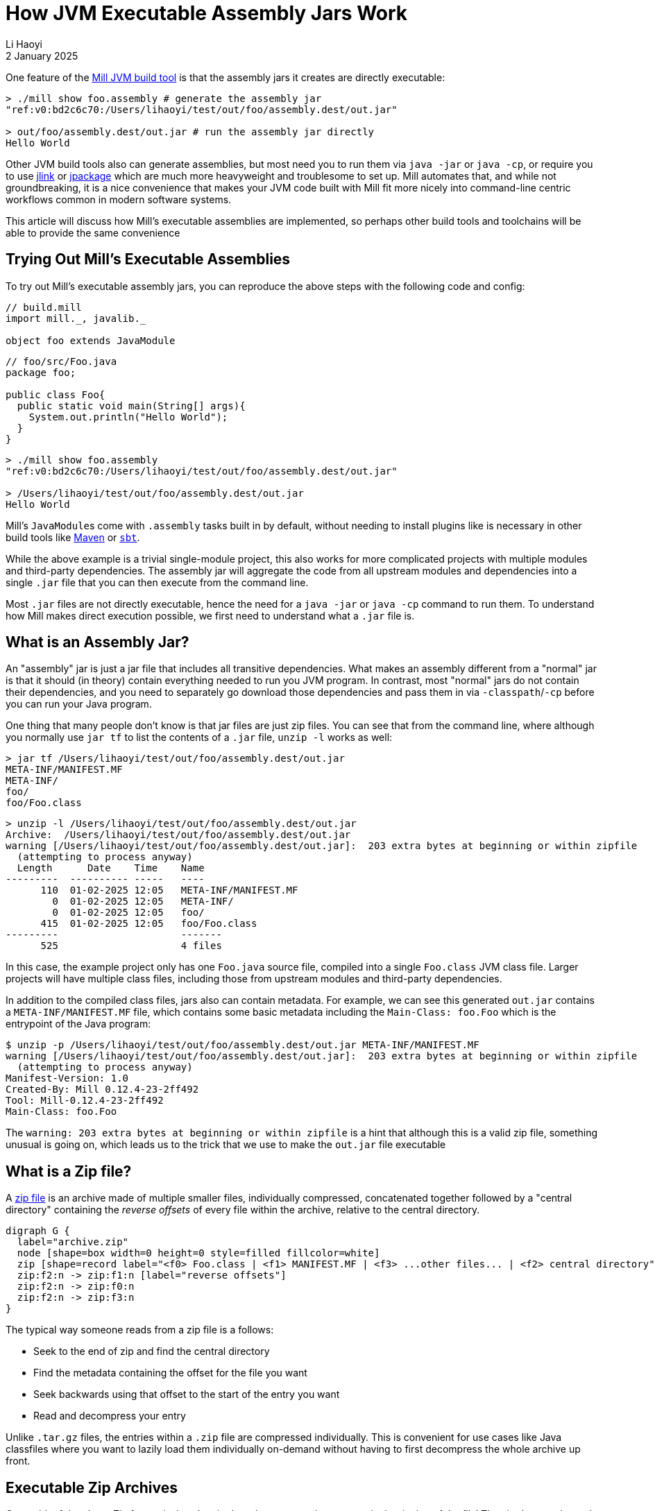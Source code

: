 = How JVM Executable Assembly Jars Work
// tag::header[]
:author: Li Haoyi
:revdate: 2 January 2025
_{author}, {revdate}_



One feature of the https://mill-build.org[Mill JVM build tool] is that the
assembly jars it creates are directly executable:

[source,bash]
----
> ./mill show foo.assembly # generate the assembly jar
"ref:v0:bd2c6c70:/Users/lihaoyi/test/out/foo/assembly.dest/out.jar"

> out/foo/assembly.dest/out.jar # run the assembly jar directly
Hello World
----

Other JVM build tools also can generate assemblies, but most need you to run them
via `java -jar` or `java -cp`,
or require you to use https://docs.oracle.com/en/java/javase/11/tools/jlink.html[jlink] or
https://docs.oracle.com/en/java/javase/17/docs/specs/man/jpackage.html[jpackage]
which are much more heavyweight and troublesome to set up. Mill automates that, and while not
groundbreaking, it is a nice convenience that makes your JVM
code built with Mill fit more nicely into command-line centric workflows common in modern
software systems.

This article will discuss how Mill's executable assemblies are implemented, so perhaps
other build tools and toolchains will be able to provide the same convenience

// end::header[]

== Trying Out Mill's Executable Assemblies

To try out Mill's executable assembly jars, you can reproduce the above steps
with the following code and config:

[source,scala]
----
// build.mill
import mill._, javalib._

object foo extends JavaModule
----

[source,java]
----
// foo/src/Foo.java
package foo;

public class Foo{
  public static void main(String[] args){
    System.out.println("Hello World");
  }
}
----

[source,bash]
----
> ./mill show foo.assembly
"ref:v0:bd2c6c70:/Users/lihaoyi/test/out/foo/assembly.dest/out.jar"

> /Users/lihaoyi/test/out/foo/assembly.dest/out.jar
Hello World
----

Mill's ``JavaModule``s come with `.assembly` tasks built in by default, without needing
to install plugins like is necessary in other build tools like
https://maven.apache.org/plugins/maven-assembly-plugin/usage.html[Maven] or
https://github.com/sbt/sbt-assembly[`sbt`].

While the above example is a trivial single-module project, this also works for more complicated
projects with multiple modules and third-party dependencies. The assembly jar will aggregate
the code from all upstream modules and dependencies into a single `.jar` file that you can then
execute from the command line.

Most `.jar` files are not directly executable, hence the need for a `java -jar` or `java -cp`
command to run them. To understand how Mill makes direct execution
possible, we first need to understand what a `.jar` file is.

== What is an Assembly Jar?

An "assembly" jar is just a jar file that includes all transitive dependencies.
What makes an assembly different from a "normal" jar is that it should (in theory) contain
everything needed to run you JVM program. In contrast, most "normal" jars do not contain
their dependencies, and you need to separately go download those dependencies and pass them in
via `-classpath`/`-cp` before you can run your Java program.

One thing that many people don't know is that jar files are just zip files. You can see
that from the command line, where although you normally use `jar tf` to list the contents
of a `.jar` file, `unzip -l` works as well:

[source,bash]
----
> jar tf /Users/lihaoyi/test/out/foo/assembly.dest/out.jar
META-INF/MANIFEST.MF
META-INF/
foo/
foo/Foo.class
----

[source,bash]
----------
> unzip -l /Users/lihaoyi/test/out/foo/assembly.dest/out.jar
Archive:  /Users/lihaoyi/test/out/foo/assembly.dest/out.jar
warning [/Users/lihaoyi/test/out/foo/assembly.dest/out.jar]:  203 extra bytes at beginning or within zipfile
  (attempting to process anyway)
  Length      Date    Time    Name
---------  ---------- -----   ----
      110  01-02-2025 12:05   META-INF/MANIFEST.MF
        0  01-02-2025 12:05   META-INF/
        0  01-02-2025 12:05   foo/
      415  01-02-2025 12:05   foo/Foo.class
---------                     -------
      525                     4 files
----------

In this case, the example project only has one `Foo.java` source file, compiled into a single
`Foo.class` JVM class file. Larger projects will have multiple class files, including those
from upstream modules and third-party dependencies.

In addition to the compiled class files, jars also can contain metadata. For example, we can see
this generated `out.jar` contains a `META-INF/MANIFEST.MF` file, which contains some basic
metadata including the `Main-Class: foo.Foo` which is the entrypoint of the Java program:

[source,bash]
----
$ unzip -p /Users/lihaoyi/test/out/foo/assembly.dest/out.jar META-INF/MANIFEST.MF
warning [/Users/lihaoyi/test/out/foo/assembly.dest/out.jar]:  203 extra bytes at beginning or within zipfile
  (attempting to process anyway)
Manifest-Version: 1.0
Created-By: Mill 0.12.4-23-2ff492
Tool: Mill-0.12.4-23-2ff492
Main-Class: foo.Foo
----

The `warning:  203 extra bytes at beginning or within zipfile` is a hint that although
this is a valid zip file, something unusual is going on, which leads us to the trick
that we use to make the `out.jar` file executable

== What is a Zip file?

A https://en.wikipedia.org/wiki/ZIP_(file_format)[zip file] is an archive made of multiple smaller files, individually compressed,
concatenated together followed by a "central directory" containing the _reverse offsets_ of
every file within the archive, relative to the central directory.

[graphviz]
....
digraph G {
  label="archive.zip"
  node [shape=box width=0 height=0 style=filled fillcolor=white]
  zip [shape=record label="<f0> Foo.class | <f1> MANIFEST.MF | <f3> ...other files... | <f2> central directory"]
  zip:f2:n -> zip:f1:n [label="reverse offsets"]
  zip:f2:n -> zip:f0:n
  zip:f2:n -> zip:f3:n
}
....

The typical way someone reads from a zip file is a follows:

* Seek to the end of zip and find the central directory
* Find the metadata containing the offset for the file you want
* Seek backwards using that offset to the start of the entry you want
* Read and decompress your entry

Unlike `.tar.gz` files, the entries within a `.zip` file are compressed individually. This
is convenient for use cases like Java classfiles where you want to lazily load them
individually on-demand without having to first decompress the whole archive up front.

== Executable Zip Archives

One quirk of the above Zip format is that _the zip data does not need to start at the
beginning of the file_! The zip data can be at the end of an arbitrarily long file, and
as long as programs can scan to the end of the zip to find the central directory, they
will be able to extract the zip.

[graphviz]
....
digraph G {
  node [shape=box width=0 height=0 style=filled fillcolor=white]
  label="archive.zip"
  extra_label:s ->  zip:fe:n [color=red penwidth=3]
  extra_label [color=white style=invisible]
  zip [shape=record label="<fe> ...extra data... | <f0> Foo.class | <f1> MANIFEST.MF | <f3> ...other files... | <f2> central directory"]
  zip:f2:n -> zip:f1:n
  zip:f2:n -> zip:f0:n
  zip:f2:n -> zip:f3:n
}
....

Thus, we can actually use the `.zip` format in two ways:

1. As a `.zip` file, which is read and extracted starting from the end of the file on the right
2. As something else, such as a bash script, which is read and executed starting from start of the file on the left

This technique is used in common Zip
https://en.wikipedia.org/wiki/Self-extracting_archives[self-extracting archives], where
a short bash script is pre-pended to the zip archive that when run extracts the archive using
`unzip`. Although
this article is about Jars, `.jar` files are really just ``.zip``s with a different name!
So we can prepend a bash script to our `.jar` file to

* Run `java` with the current executable `"$0"` as the classpath
* Pass any of the current executable's command-line arguments `"$@"`as the Java program's command-line arguments
* Allow configuration of the `java` process (since we're no longer calling it ourselves) via a `JAVA_OPTS` environment variable

[graphviz]
....
digraph G {
  label="out.jar"
  left [shape=plaintext label="bash script starts executing at start of file\nruns `java` passing itself as the classpath"]
  right [shape=plaintext label="`java` loads compiled classfiles from jar/zip\nby reading the central directory at end of file"]

  node [shape=box width=0 height=0 style=filled fillcolor=white]
  zip [shape=record label="<fe> exec java $JAVA_OPTS -cp \"$0\" 'foo.Foo' \"$@\" | <f0> Foo.class | <f1> MANIFEST.MF | <f3>...other files... | <f2> central directory"]
  zip:f2:n -> zip:f1:n
  zip:f2:n -> zip:f0:n
  zip:f2:n -> zip:f3:n
  left -> zip:fe:n [color=red penwidth=3]
  zip:f2:s -> right [dir=back color=red penwidth=3]
}
....

If you use `less out.jar` to look at what's inside the Jar file, it looks like this:

[source,bash]
----
exec java $JAVA_OPTS -cp "$0" 'foo.Foo' "$@"
PK^C^D^T^@^H^H^H^@<B5>`"Z^@^@^@^@^@^@^@^@^@^@^@^@^T^@^Q^@META-INF/MANIFEST.MFUT^M^@^G<97>^Pvg<97>^Pvg<97>^Pvgeɱ
<80> ^P^@<D0><FD><C0>^?<B8>^_81s<C9>1<A1><CD>-<DA>^OR^P<C4>^Cu<E9><EF>ESC^Z{<EB><8B><DC>JNcҕ<FA>(<D2><.<DA>=<F1>L7<ED><8F><C7>XjE<A3>^W<AB>^]ٕl<CE>n<B3>
N<91><FA>%<FD>3ri^T*<8F><E1>1<8B><E8>CD<81><82>^WPK^G^HB?^Xo[^@^@^@n^@^@^@PK^C^D
^@^@^@^@^@<B5>`"Z^@^@^@^@^@^@^@^@^@^@^@^@       ^@^Q^@META-INF/UT^M^@^G<97>^Pvg<97>^Pvg<97>^PvgPK^C^D
^@^@^@^@^@<B5>`"Z^@^@^@^@^@^@^@^@^@^@^@^@^D^@^Q^@foo/UT^M^@^G<97>^Pvg<97>^Pvg<97>^PvgPK^C^D^T^@^H^H^H^@<B5>`"Z^@^@^@^@^@^@^@^@^@^@^@^@^M^@^Q^@foo/Foo.classUT^M^@^G<97>^Pvg<97>^Pvg<97>^Pvgm<90><CB>J<C3>@^T<86><FF><D3>[<9A>4<DA><DA><DA>z-<E8>BH]<<98>^G<A8><BA>^Q<8A><8B><A0>B<A4>.\<A5><ED>X<A6>L2^R^S<C1><C7>҅<82>^K^_<C0><87>^R<CF>^DA<85><CE><E2><DC><E6><FB><FF>^C<E7><<F3><EB><FD>^C<C0>      <FA>^NJ([<A8><B8><A8><A2>Fh-<A2><C7><C8>WQ2<F7>/'^K1<CD>^H<B5>c<99><C8><EC><94>P<F6>^FcESCu<D8>^V^^\^W^M<B8><FF><F0><F0><E9>!^S1S:gQ7(~<A4><F6><AF>R<99>da<96><8A>(^^ֱJh<9C>^K<A5><F4>ލN<D5><CC>A^Kk^V<DA>.:X't<96><88>^Hֽ<E9>T®^<F0>ga<C6><E3><F9>p0<B6><D0>c<E8>Nk^?<A4>5<A1>r<A6>g<82><D0>^Ld".<F2>x"<D2><EB>h<A2>xR<89>#<C9>&=<EF>v<99>^K<C1>     u<<9E>N<C5>H^Z<B8><CE>^G^F<C3>><BA>|#<F3>J s%<8E>ESC<DC><F5>9^S<E7><EA><E1>ESC<E8><99>^K<C2>&<C7>Z1,<C3><C6>^V<B6>^?ЃB
<D8>/<B0><DA>+<AF>h<FE><E2>N<E1>]<E5><B3>^Z<E1>N<B1>e<F7>ESCPK^G^H<94>r+6 ^A^@^@<9F>^A^@^@PK^A^B^T^@^T^@^H^H^H^@<B5>`"ZB?^^Xo[^@^@^@n^@^@^@^T^@   ^@^@^@^@^@^@^@^@^@^@^@^@^@^@^@META-INF/MANIFEST.MFUT^E^@^G<97>^PvgPK^A^B
^@
^@^@^@^@^@<B5>`"Z^@^@^@^@^@^@^@^@^@^@^@^@       ^@      ^@^@^@^@^@^@^@^@^@^@^@<AE>^@^@^@META-INF/UT^E^@^G<97>^PvgPK^A^B
^@
^@^@^@^@^@<B5>`"Z^@^@^@^@^@^@^@^@^@^@^@^@^D^@   ^@^@^@^@^@^@^@^@^@^@^@<E6>^@^@^@foo/UT^E^@^G<97>^PvgPK^A^B^T^@^T^@^H^H^H^@<B5>`"Z<94>r+6 ^A^@^@<9F>^A^@^@^M^@     ^@^@^@^@^@^@^@^@^@^@^@^Y^A^@^@foo/Foo.classUT^E^@^G<97>^PvgPK^E^F^@^@^@^@^D^@^D^@
^A^@^@<85>^B^@^@^@^@
/Users/lihaoyi/test/out/foo/assembly.dest/out.jar (END)
----

Here, you can see a single line of `exec java $JAVA_OPTS -cp "$0" 'foo.Foo' "$@"` which
is the bash script we prepended to the zip, followed by the un-intelligible compressed
class file data that makes up the `.jar`. Since now you are running the Java program
via `./out.jar` instead of `java -jar`, we expose the `JAVA_OPTS` environment variable
as a way to pass flags to the `java` command that ends up being run.]

== What about Windows?

The self-executing jar file above works by prepending a shell script. This works on Unix
environments like Linux or Mac, but not on the Windows machines which are also very common.

To fix this, we can replace our shell script zip prefix with a "universal" script that
is both a valid `.sh` program as well as valid `.bat` program, the latter being the
standard windows command line language. Thus, instead of:

[source,bash]
----
exec java  $JAVA_OPTS -cp "$0" 'foo.Foo' "$@"
----

We can instead use:

[source,bash]
----
@ 2>/dev/null # 2>nul & echo off & goto BOF
:
exec java  $JAVA_OPTS -cp "$0" 'foo.Foo' "$@"
exit

:BOF
setlocal
@echo off
java  %JAVA_OPTS% -cp "%~dpnx0" foo.Foo %*
endlocal
exit /B %errorlevel%
----


This universal launcher script is worth digging into.

In a `sh` shell:

* `@ 2>/dev/null # 2>nul & echo off & goto BOF` is an invalid command, but we ignore
  the error because we pipe it to `/dev/null`

* It then runs the `exec java -cp` command

* We `exit` the script before we hit the invalid shell code below

In a `bat` environment:

* We run the first line, doing nothing, until we hit `goto BOF`. This jumps over the `exec java`
  line which is not valid `bat` code, to go straight to the `:BOF` label

* We then run `java -cp`, but with slightly different syntax from the unix/shell version above
  (e.g. `%~dpnx0` instead of `$0`) for windows/bat compatibility

* We then `exit` the script, using `/B %errorlevel%` which is the windows syntax for propagating
  the exit code, before we hit the compressed data below which is not valid `bat` code.

As a result, we have a short script that we can call either from `sh` or `bat`,
that forwards arguments and the script itself (which is also a `.jar` file) to `java -cp`,
and then forwards the exit code back from `java -cp` to the caller. Although the script may
look fragile, the strong backwards compatibility of `.sh` and `.bat` scripts means that
once working it is unlikely to break in future versions of Mac/Linux/Windows.

If we look at the file using `less -n20`, we can now see our universal launcher script
pre-pended to the blobs of compressed classfile data that make up the rest of the jar:

[source,bash]
----
@ 2>/dev/null # 2>nul & echo off & goto BOF
:
exec java  $JAVA_OPTS -cp "$0" 'foo.Foo' "$@"
exit

:BOF
setlocal
@echo off
java  %JAVA_OPTS% -cp "%~dpnx0" foo.Foo %*
endlocal
exit /B %errorlevel%
PK^C^D^T^@^H^H^H^@<B5>`"Z^@^@^@^@^@^@^@^@^@^@^@^@^T^@^Q^@META-INF/MANIFEST.MFUT^M^@^G<97>^Pvg<97>^Pvg<97>^Pvgeɱ
<80> ^P^@<D0><FD><C0>^?<B8>^_81s<C9>1<A1><CD>-<DA>^OR^P<C4>^Cu<E9><EF>ESC^Z{<EB><8B><DC>JNcҕ<FA>(<D2><.<DA>=<F1>L7<ED><8F><C7>XjE<A3>^W<AB>^]ٕl<CE>n<B3>
N<91><FA>%<FD>3ri^T*<8F><E1>1<8B><E8>CD<81><82>^WPK^G^HB?^Xo[^@^@^@n^@^@^@PK^C^D
^@^@^@^@^@<B5>`"Z^@^@^@^@^@^@^@^@^@^@^@^@       ^@^Q^@META-INF/UT^M^@^G<97>^Pvg<97>^Pvg<97>^PvgPK^C^D
^@^@^@^@^@<B5>`"Z^@^@^@^@^@^@^@^@^@^@^@^@^D^@^Q^@foo/UT^M^@^G<97>^Pvg<97>^Pvg<97>^PvgPK^C^D^T^@^H^H^H^@<B5>`"Z^@^@^@^@^@^@^@^@^@^@^@^@^M^@^Q^@foo/Foo.classUT^M^@^G<97>^Pvg<97>^Pvg<97>^Pvgm<90><CB>J<C3>@^T<86><FF><D3>[<9A>4<DA><DA><DA>z-<E8>BH]<<98>^G<A8><BA>^Q<8A><8B><A0>B<A4>.\<A5><ED>X<A6>L2^R^S<C1><C7>҅<82>^K^_<C0><87>^R<CF>^DA<85><CE><E2><DC><E6><FB><FF>^C<E7><<F3><EB><FD>^C<C0>      <FA>^NJ([<A8><B8><A8><A2>Fh-<A2><C7><C8>WQ2<F7>/'^K1<CD>^H<B5>c<99><C8><EC><94>P<F6>^FcESCu<D8>^V^^\^W^M<B8><FF><F0><F0><E9>!^S1S:gQ7(~<A4><F6><AF>R<99>da<96><8A>(^^ֱJh<9C>^K<A5><F4>ލN<D5><CC>A^Kk^V<DA>.:X't<96><88>^Hֽ<E9>T®^<F0>ga<C6><E3><F9>p0<B6><D0>c<E8>Nk^?<A4>5<A1>r<A6>g<82><D0>^Ld".<F2>x"<D2><EB>h<A2>xR<89>#<C9>&=<EF>v<99>^K<C1>     u<<9E>N<C5>H^Z<B8><CE>^G^F<C3>><BA>|#<F3>J s%<8E>ESC<DC><F5>9^S<E7><EA><E1>ESC<E8><99>^K<C2>&<C7>Z1,<C3><C6>^V<B6>^?ЃB
<D8>/<B0><DA>+<AF>h<FE><E2>N<E1>]<E5><B3>^Z<E1>N<B1>e<F7>ESCPK^G^H<94>r+6 ^A^@^@<9F>^A^@^@PK^A^B^T^@^T^@^H^H^H^@<B5>`"ZB?^^Xo[^@^@^@n^@^@^@^T^@   ^@^@^@^@^@^@^@^@^@^@^@^@^@^@^@META-INF/MANIFEST.MFUT^E^@^G<97>^PvgPK^A^B
^@
^@^@^@^@^@<B5>`"Z^@^@^@^@^@^@^@^@^@^@^@^@       ^@      ^@^@^@^@^@^@^@^@^@^@^@<AE>^@^@^@META-INF/UT^E^@^G<97>^PvgPK^A^B
^@
^@^@^@^@^@<B5>`"Z^@^@^@^@^@^@^@^@^@^@^@^@^D^@   ^@^@^@^@^@^@^@^@^@^@^@<E6>^@^@^@foo/UT^E^@^G<97>^PvgPK^A^B^T^@^T^@^H^H^H^@<B5>`"Z<94>r+6 ^A^@^@<9F>^A^@^@^M^@     ^@^@^@^@^@^@^@^@^@^@^@^Y^A^@^@foo/Foo.classUT^E^@^G<97>^PvgPK^E^F^@^@^@^@^D^@^D^@
^A^@^@<85>^B^@^@^@^@
/Users/lihaoyi/test/out/foo/assembly.dest/out.jar (END)
----

We can run it directly on Mac/Linux:

[source,bash]
----
> ./mill show foo.assembly # generate the assembly jar
"ref:v0:bd2c6c70:/Users/lihaoyi/test/out/foo/assembly.dest/out.jar"

> out/foo/assembly.dest/out.jar # run the assembly jar directly
Hello World
----

And we can run it on windows, although we need to rename
`out.jar` to `out.bat` before executing it:

[source,bash]
----
> ./mill show foo.assembly
"ref:v0:bd2c6c70:C:\\Users\\haoyi\\test\\out\\foo\\assembly.dest\\out.jar"

> cp out\foo\assembly.dest\out.jar out.bat

> ./out.bat
Hello World
----

== Conclusion

The executable assembly jars that Mill generates are very convenient; it means that
you can use Mill to compile (almost) any Java program into an executable you can run with
`./out.jar`, as long as you have the appropriate version of Java globally installed. This
is much easier than setting up JLink or JPackage. You can even have an executable jar that
runs on all of Mac/Linux/Windows just by carefully crafting a launcher script that runs
on all platforms.

The Mill JVM build tool provides these executable assembly jars out-of-the-box, the `sbt`
build tool as part of the https://github.com/sbt/sbt-assembly[sbt-assembly] plugin,
via the `prependShellScript` config.
Maven and Gradle do not provide this by default but it is pretty easy to set up yourself
simply by concatenating a shell script with an assembly jar, as described above.

Although running Java programs via
`java -jar` or `java -cp` is not a huge hardship, removing that friction really helps your
Java programs and codebase feel like a first class citizen on the command-line.

